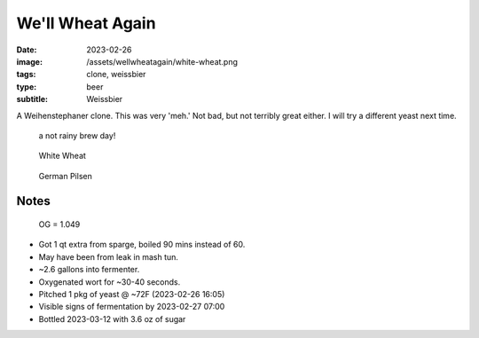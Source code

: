 We'll Wheat Again
#################

:date: 2023-02-26
:image: /assets/wellwheatagain/white-wheat.png
:tags: clone, weissbier
:type: beer
:subtitle: Weissbier

A Weihenstephaner clone. This was very 'meh.' Not bad, but not terribly great either. I will try a different yeast next time.

.. container:: text-center

    .. figure:: {static}/assets/wellwheatagain/brewday.png
        :height: 400

        a not rainy brew day!

    .. figure:: {static}/assets/wellwheatagain/white-wheat.png
        :height: 400

        White Wheat

    .. figure:: {static}/assets/wellwheatagain/pilsen.png
        :height: 400

        German Pilsen

.. brew::
    :name: We'll Wheat Again
    :style: Weissbier
    :og: 1.053
    :fg: 1.011
    :abv: 5.6%
    :volume: 2.6 gallons
    :efficiency: 68%
    :boil_length: 60 minutes
    :ibus: 10
    :color: 4.0
    :act_og: 1.049
    :act_fg: 1.012
    :act_abv: 4.8%
    :packaged: 2023-03-12
    :carbonation: 3.6 oz sugar

    .. fermentable:: 67%, White Wheat, 2, 3.39 lbs
    .. fermentable:: 33%, Pilsen (GE), 2, 1.81 lbs
    .. fermentable:: -, Rice Hulls, -, 0.25 lbs

    .. mashstep:: 1, Infusion, 60, 153F, 164F, 2.06 gallons
    .. mashstep:: 2, Infusion, 10, 168F, 182F, 2.5 gallons

    .. boil_item:: 60, Liberty, 0.25 oz, 4.3%, 8.5
    .. boil_item:: 10, Irish Moss, 0.5 tsp, -, -
    .. boil_item:: 0, Liberty, 0.25 oz, 4.3%, 1.7

    .. ferm_step:: Primary, 10 Days, 68F
    .. ferm_step:: Secondary, 7 Days, 68F

    .. ferm_ingredient:: Munich Classic, Primary, 1 Pkg

Notes
-----

.. figure:: {static}/assets/wellwheatagain/original-gravity.png

    OG = 1.049

- Got 1 qt extra from sparge, boiled 90 mins instead of 60.
- May have been from leak in mash tun.
- ~2.6 gallons into fermenter.
- Oxygenated wort for ~30-40 seconds.
- Pitched 1 pkg of yeast @ ~72F (2023-02-26 16:05)
- Visible signs of fermentation by 2023-02-27 07:00
- Bottled 2023-03-12 with 3.6 oz of sugar